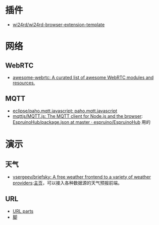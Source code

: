 * 插件
- [[https://github.com/wi24rd/wi24rd-browser-extension-template][wi24rd/wi24rd-browser-extension-template]]
* 网络
** WebRTC
- [[https://github.com/wi24rd/w-awesome-webrtc/tree/wi24rd][awesome-webrtc: A curated list of awesome WebRTC modules and resources.]]
** MQTT
- [[https://github.com/eclipse/paho.mqtt.javascript][eclipse/paho.mqtt.javascript: paho.mqtt.javascript]]
- [[https://github.com/mqttjs/MQTT.js#readme][mqttjs/MQTT.js: The MQTT client for Node.js and the browser]]: [[https://github.com/espruino/EspruinoHub/blob/master/package.json][EspruinoHub/package.json at master · espruino/EspruinoHub]] 用的
* 演示
** 天气
- [[https://github.com/vsergeev/briefsky][vsergeev/briefsky: A free weather frontend to a variety of weather providers]]:[[https://github.com/vsergeev/briefsky][主页]]，可以接入各种数据源的天气预报前端。

** URL
- [[https://url-parts.glitch.me/?url=http://zhW.pages.dev:443/stripes/fur.html?pattern=tabby#claws][URL parts]]
- [[https://github.com/e-gor/Reveal.js-Title-Footer/tree/master][脚]]

